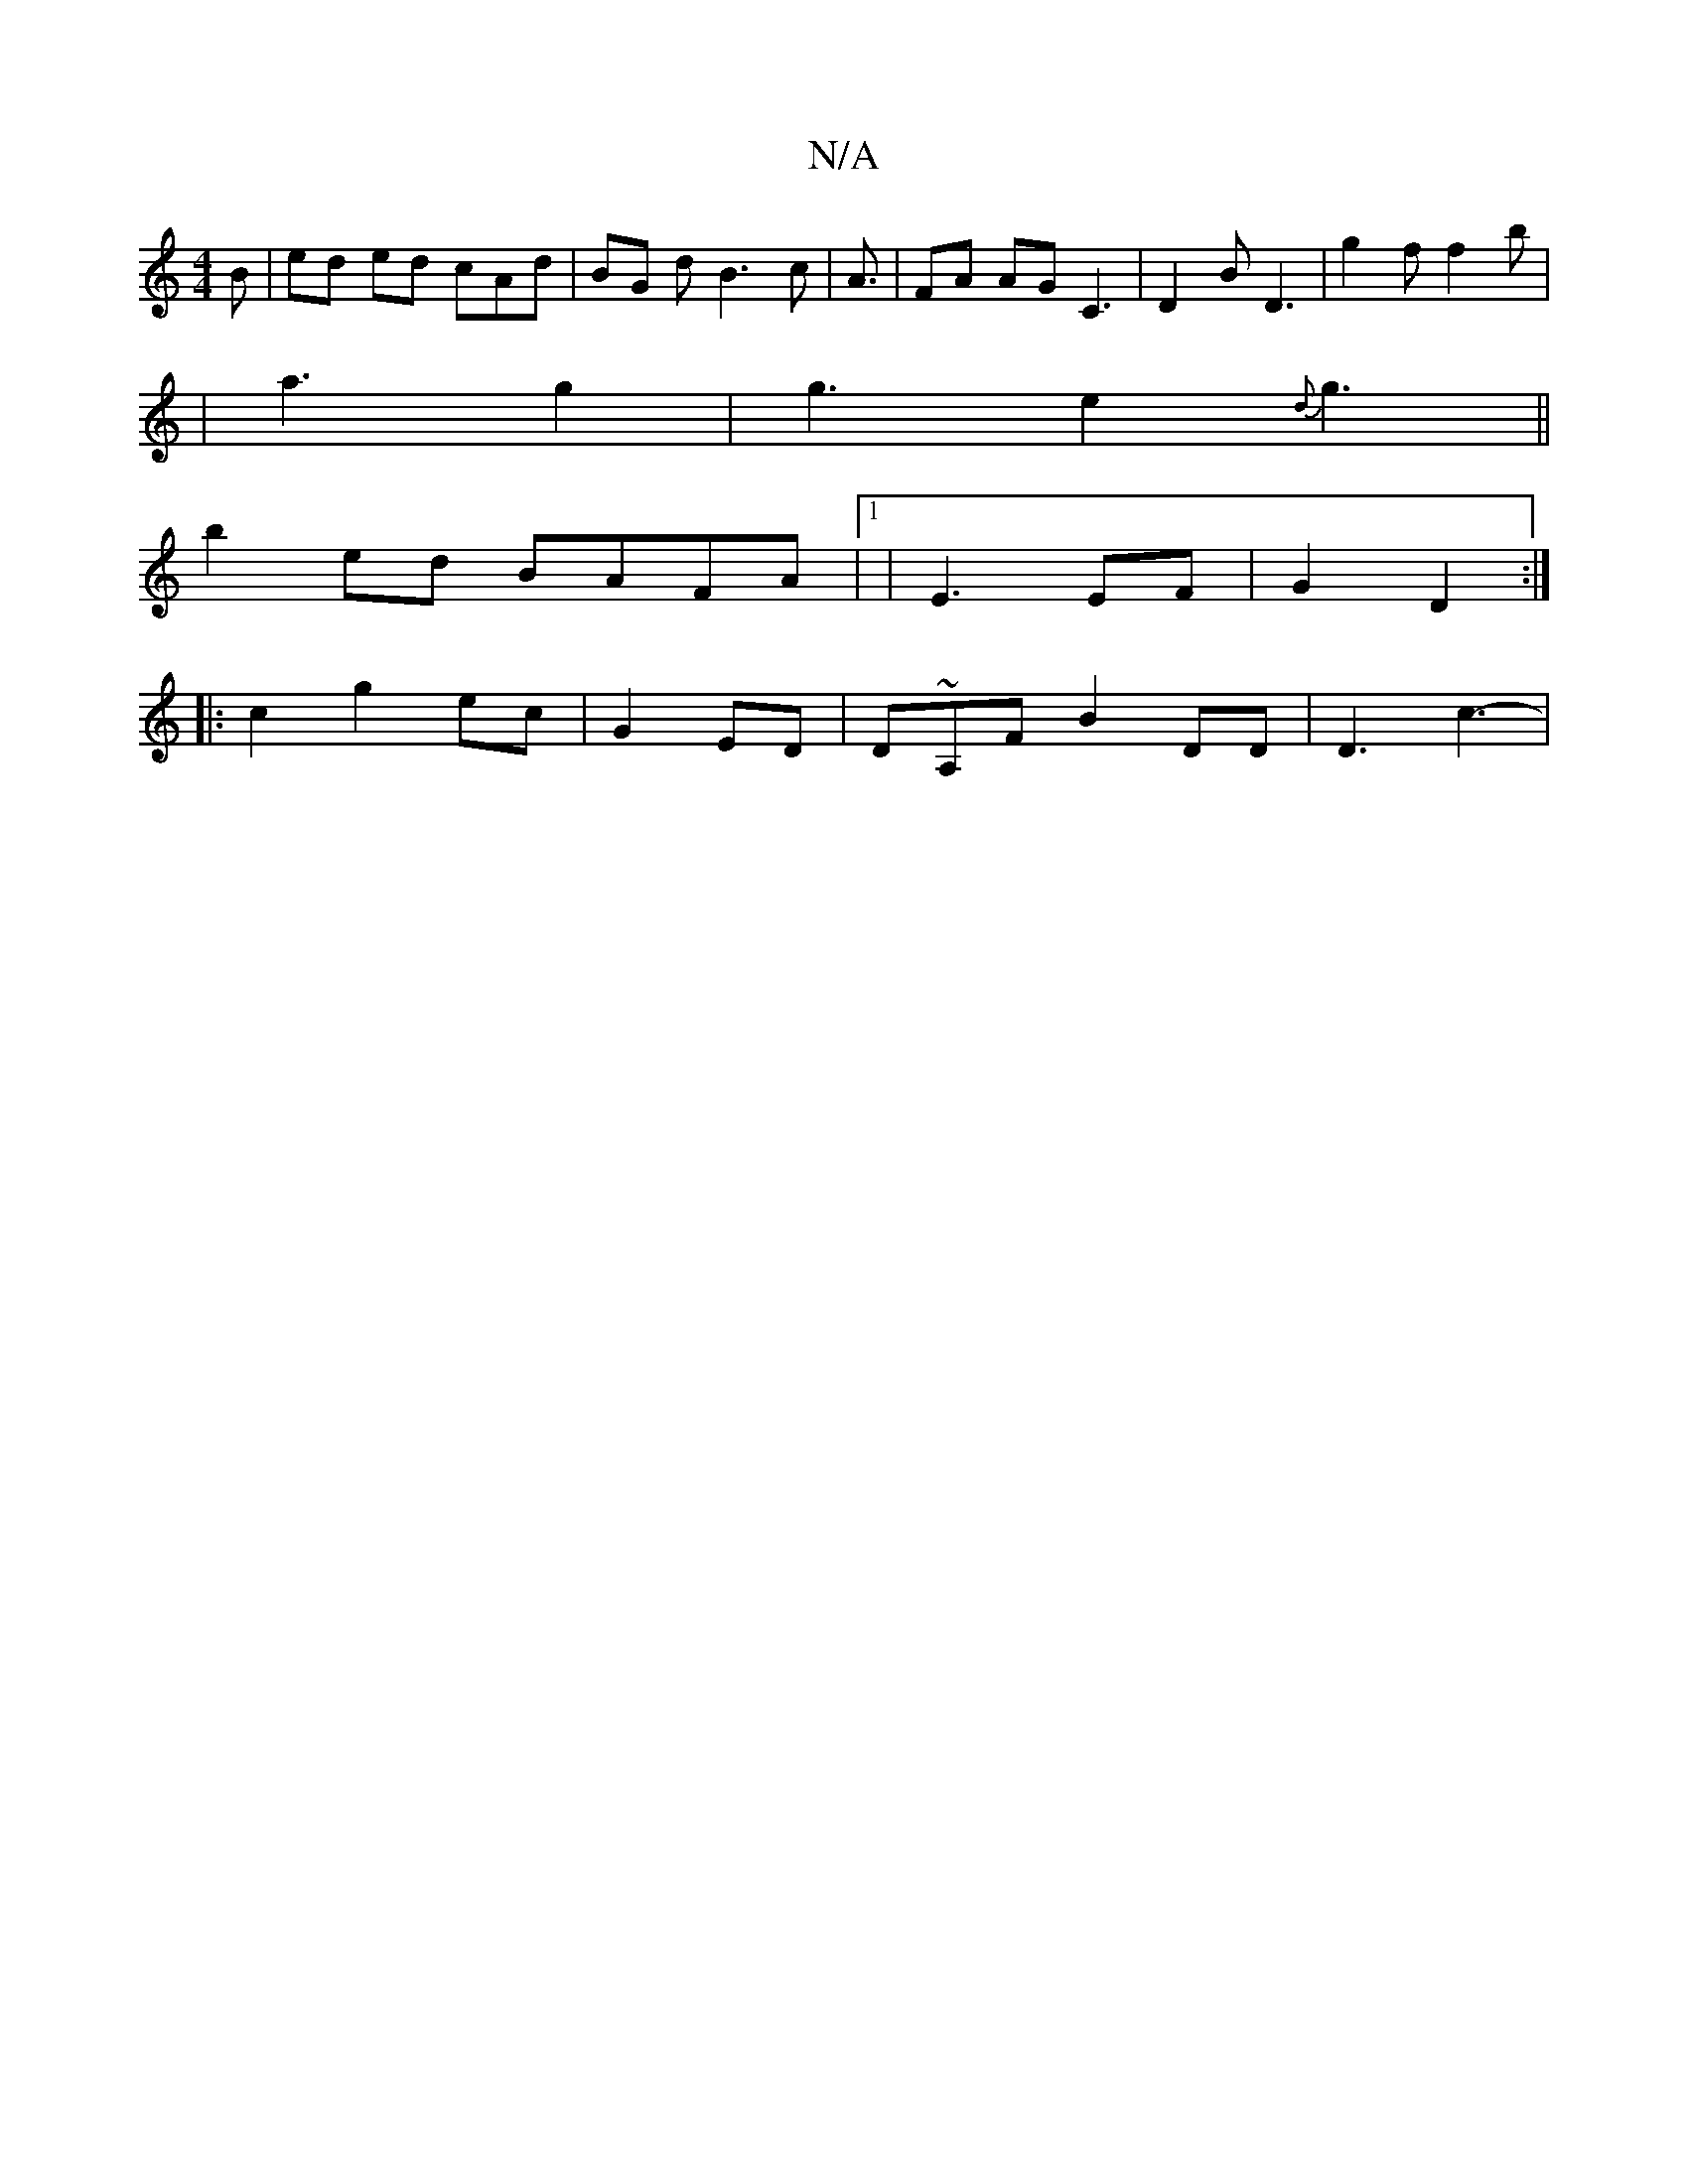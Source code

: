 X:1
T:N/A
M:4/4
R:N/A
K:Cmajor
/B | ed ed cAd|BG d B3c | A3/2|FA AG C3| D2 B D3 | g2 f f2 b |
|a3- g2 | g3- e2- {d}g3 ||
b2 ed BAFA|1 | E3 EF | G2 D2 :|
|: c2 g2 ec- | G2 ED|D~A,F B2 DD|D3c3- |[M:p/'}g2 f2 fd|dBcB e2 d | A3- {/c}dB